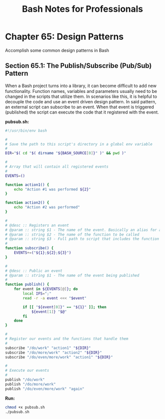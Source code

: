 #+STARTUP: showeverything
#+title: Bash Notes for Professionals

* Chapter 65: Design Patterns

  Accomplish some common design patterns in Bash

** Section 65.1: The Publish/Subscribe (Pub/Sub) Pattern

   When a Bash project turns into a library, it can become diﬃcult to add new
   functionality. Function names, variables and parameters usually need to be
   changed in the scripts that utilize them. In scenarios like this, it is
   helpful to decouple the code and use an event driven design pattern. In said
   pattern, an external script can subscribe to an event. When that event is
   triggered (published) the script can execute the code that it registered with
   the event.

   *pubsub.sh:*

#+begin_src bash
  #!/usr/bin/env bash

  #
  # Save the path to this script's directory in a global env variable
  #
  DIR="$( cd "$( dirname "${BASH_SOURCE[0]}" )" && pwd )"

  #
  # Array that will contain all registered events
  #
  EVENTS=()

  function action1() {
      echo "Action #1 was performed ${2}"
  }

  function action2() {
      echo "Action #2 was performed"
  }

  #
  # @desc :: Registers an event
  # @param :: string $1 - The name of the event. Basically an alias for a function name
  # @param :: string $2 - The name of the function to be called
  # @param :: string $3 - Full path to script that includes the function being called
  #
  function subscribe() {
      EVENTS+=("${1};${2};${3}")
  }

  #
  # @desc :: Public an event
  # @param :: string $1 - The name of the event being published
  #
  function publish() {
      for event in ${EVENTS[@]}; do
          local IFS=";"
          read -r -a event <<< "$event"

          if [[ "${event[0]}" == "${1}" ]]; then
              ${event[1]} "$@"
          fi
      done
  }

  #
  # Register our events and the functions that handle them
  #
  subscribe "/do/work" "action1" "${DIR}"
  subscribe "/do/more/work" "action2" "${DIR}"
  subscribe "/do/even/more/work" "action1" "${DIR}"

  #
  # Execute our events
  #
  publish "/do/work"
  publish "/do/more/work"
  publish "/do/even/more/work" "again"
#+end_src

   *Run:*

#+begin_src bash
  chmod +x pubsub.sh
  ./pubsub.sh
#+end_src
